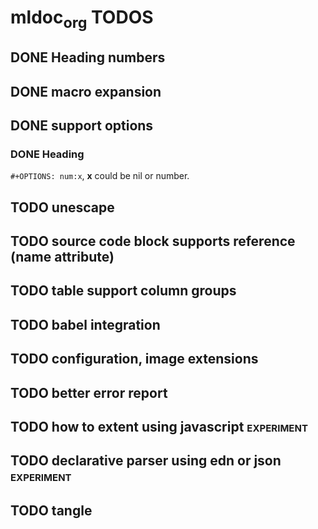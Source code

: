 * mldoc_org TODOS
** DONE Heading numbers
   CLOSED: [2018-11-13 Tue 17:17]

** DONE macro expansion
   CLOSED: [2018-11-13 Tue 18:46]

** DONE support options
   CLOSED: [2018-11-14 Wed 14:20]

*** DONE Heading
    CLOSED: [2018-11-14 Wed 14:20]
    ~#+OPTIONS: num:x~, *x* could be nil or number.

** TODO unescape
** TODO source code block supports reference (name attribute)
** TODO table support column groups
** TODO babel integration
** TODO configuration, image extensions
** TODO better error report
** TODO how to extent using javascript  :experiment:
** TODO declarative parser using edn or json :experiment:
** TODO tangle
